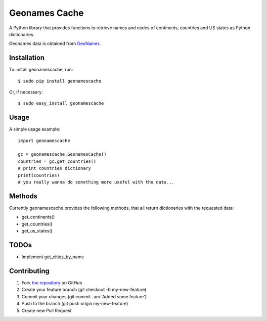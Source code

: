 Geonames Cache
==============

A Python library that provides functions to retrieve names and codes of continents, countries and US states as Python dictionaries.

Geonames data is obtained from `GeoNames
<http://www.geonames.org/>`_.


Installation
------------

To install geonamescache, run: ::

    $ sudo pip install geonamescache

Or, if necessary: ::

    $ sudo easy_install geonamescache


Usage
-----

A simple usage example: ::

    import geonamescache
    
    gc = geonamescache.GeonamesCache()
    countries = gc.get_countries()
    # print countries dictionary
    print(countries)
    # you really wanna do something more useful with the data...


Methods
-------

Currently geonamescache provides the following methods, that all return dictionaries with the requested data:

- get_continents()
- get_countries()
- get_us_states()


TODOs
-----

- Implement get_cities_by_name


Contributing
------------

1. Fork `the repository`_ on GitHub
2. Create your feature branch (git checkout -b my-new-feature)
3. Commit your changes (git commit -am 'Added some feature')
4. Push to the branch (git push origin my-new-feature)
5. Create new Pull Request

.. _`the repository`: http://github.com/yaph/geonamescache
